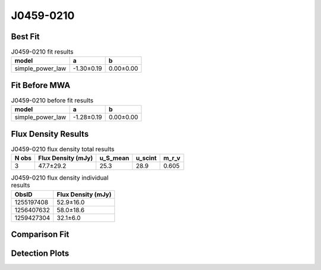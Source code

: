 J0459-0210
==========

Best Fit
--------
.. image:: best_fits/J0459-0210_simple_power_law_fit.png
  :width: 800

.. csv-table:: J0459-0210 fit results
   :header: "model","a","b"

   "simple_power_law","-1.30±0.19","0.00±0.00"

Fit Before MWA
--------------
.. image:: before_mwa/J0459-0210_simple_power_law_fit.png
  :width: 800

.. csv-table:: J0459-0210 before fit results
   :header: "model","a","b"

   "simple_power_law","-1.28±0.19","0.00±0.00"


Flux Density Results
--------------------
.. csv-table:: J0459-0210 flux density total results
   :header: "N obs", "Flux Density (mJy)", "u_S_mean", "u_scint", "m_r_v"

   "3",  "47.7±29.2", "25.3", "28.9", "0.605"

.. csv-table:: J0459-0210 flux density individual results
   :header: "ObsID", "Flux Density (mJy)"

    "1255197408", "52.9±16.0"
    "1256407632", "58.0±18.6"
    "1259427304", "32.1±6.0"

Comparison Fit
--------------
.. image:: comparison_fits/J0459-0210_comparison_fit.png
  :width: 800

Detection Plots
---------------

.. image:: detection_plots/1255197408_J0459-0210.prepfold.png
  :width: 800

.. image:: on_pulse_plots/1255197408_J0459-0210_100_bins_gaussian_components.png
  :width: 800
.. image:: detection_plots/1256407632_J0459-0210.prepfold.png
  :width: 800

.. image:: on_pulse_plots/1256407632_J0459-0210_100_bins_gaussian_components.png
  :width: 800
.. image:: detection_plots/1259427304_J0459-0210.prepfold.png
  :width: 800

.. image:: on_pulse_plots/1259427304_J0459-0210_512_bins_gaussian_components.png
  :width: 800